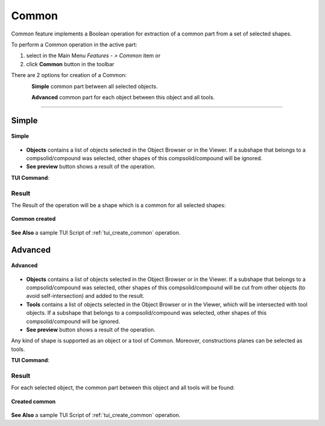 .. |bool_common.icon|    image:: images/bool_common.png
   :height: 16px

.. _featureCommon:

Common
======

Common feature implements a Boolean operation for extraction of a common part from a set of selected shapes.

To perform a Common operation in the active part:

#. select in the Main Menu *Features - > Common* item  or
#. click |bool_common.icon| **Common** button in the toolbar

There are 2 options for creation of a Common:

.. figure:: images/bool_common_simple.png
   :align: left
   :height: 24px

**Simple** common part between all selected objects.

.. figure:: images/bool_common_advanced.png
   :align: left
   :height: 24px

**Advanced** common part for each object between this object and all tools.

--------------------------------------------------------------------------------

Simple
------

.. figure:: images/boolean_common_simple_property_panel.png
   :align: center

   **Simple**

- **Objects** contains a list of objects selected in the Object Browser or in the Viewer.
  If a subshape that belongs to a compsolid/compound was selected, other shapes of this compsolid/compound will be ignored.
- **See preview** button shows a result of the operation.

**TUI Command**:

.. py:function:: model.addCommon(Part_doc, objects)

    :param part: The current part object
    :param list: A list of objects.
    :return: Created object

Result
""""""

The Result of the operation will be a shape which is a common for all selected shapes:

.. figure:: images/CreatedCommon.png
   :align: center

   **Common created**

**See Also** a sample TUI Script of :ref:`tui_create_common` operation.

Advanced
--------

.. figure:: images/boolean_common_advanced_property_panel.png
   :align: center

   **Advanced**

- **Objects** contains a list of objects selected in the Object Browser or in the Viewer.
  If a subshape that belongs to a compsolid/compound was selected, other shapes of this compsolid/compound will be cut from
  other objects (to avoid self-intersection) and added to the result.
- **Tools** contains a list of objects selected in the Object Browser or in the Viewer, which will be intersected with tool objects.
  If a subshape that belongs to a compsolid/compound was selected, other shapes of this compsolid/compound will be ignored.
- **See preview** button shows a result of the operation.

Any kind of shape is supported as an object or a tool of Common. Moreover, constructions planes can be selected as tools.

**TUI Command**:

.. py:function:: model.addCommon(Part_doc, objects, tools)

    :param part: The current part object
    :param list: A list of objects.
    :param list: A list of tools.
    :return: Created object

Result
""""""

For each selected object, the common part between this object and all tools will be found:

.. figure:: images/boolean_common_result.png
   :align: center

   **Created common**

**See Also** a sample TUI Script of :ref:`tui_create_common` operation.

